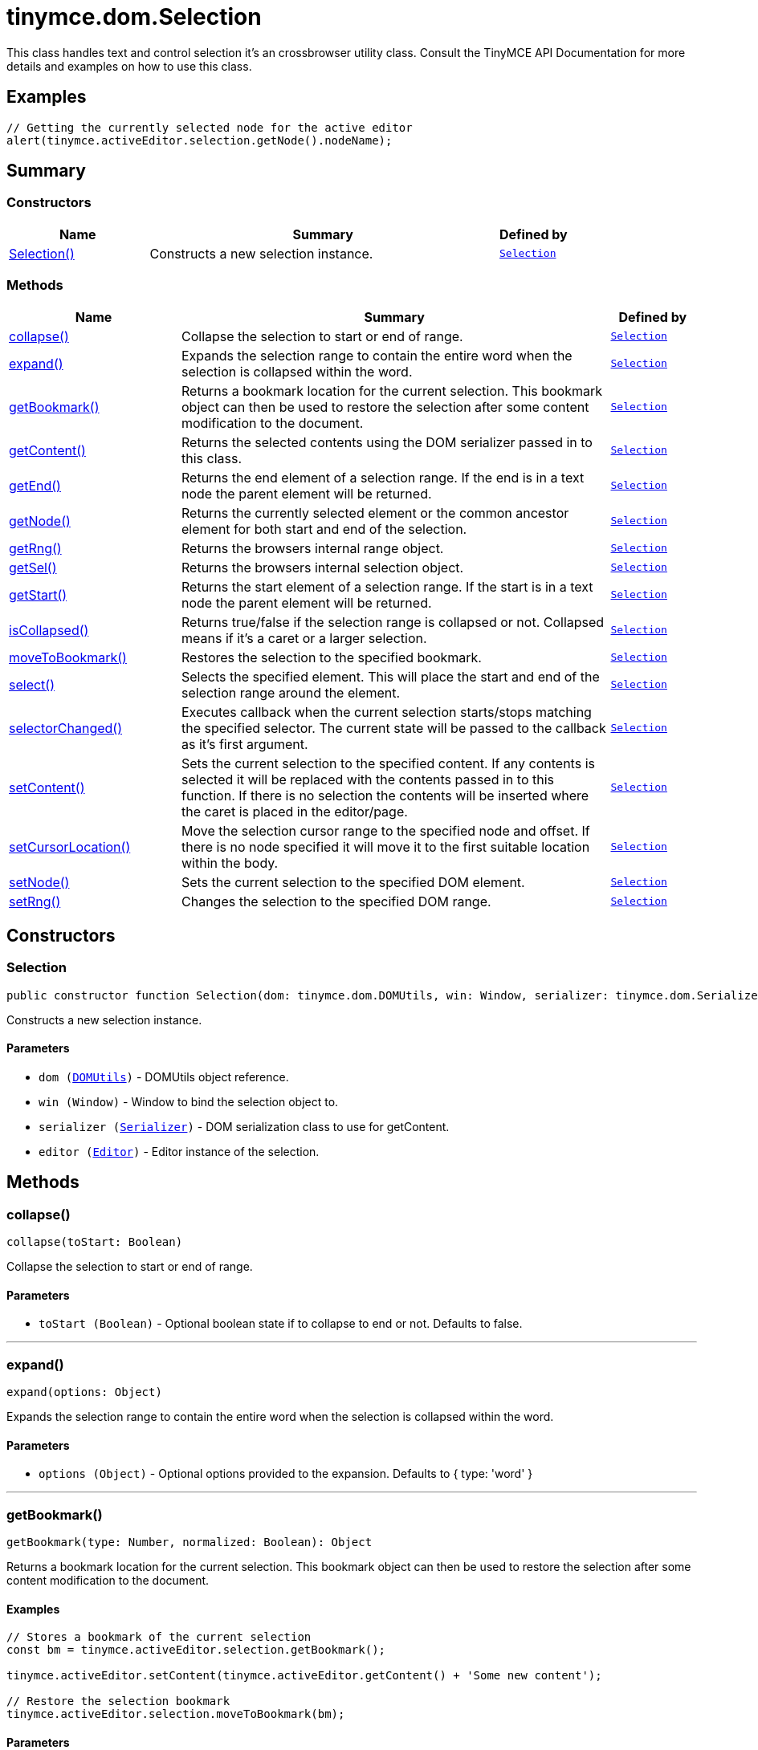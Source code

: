 = tinymce.dom.Selection
:navtitle: tinymce.dom.Selection
:description: This class handles text and control selection it&#x27;s an crossbrowser utility class. Consult the TinyMCE API Documentation for more details and examples on how to use this class.
:keywords: Selection, collapse, expand, getBookmark, getContent, getEnd, getNode, getRng, getSel, getStart, isCollapsed, moveToBookmark, select, selectorChanged, setContent, setCursorLocation, setNode, setRng
:moxie-type: api

This class handles text and control selection it's an crossbrowser utility class. Consult the TinyMCE API Documentation for more details and examples on how to use this class.

[[examples]]
== Examples
[source, javascript]
----
// Getting the currently selected node for the active editor
alert(tinymce.activeEditor.selection.getNode().nodeName);
----

[[summary]]
== Summary

[[constructors-summary]]
=== Constructors
[cols="2,5,1",options="header"]
|===
|Name|Summary|Defined by
|xref:#Selection[Selection()]|Constructs a new selection instance.|`xref:apis/tinymce.dom.selection.adoc[Selection]`
|===

[[methods-summary]]
=== Methods
[cols="2,5,1",options="header"]
|===
|Name|Summary|Defined by
|xref:#collapse[collapse()]|Collapse the selection to start or end of range.|`xref:apis/tinymce.dom.selection.adoc[Selection]`
|xref:#expand[expand()]|Expands the selection range to contain the entire word when the selection is collapsed within the word.|`xref:apis/tinymce.dom.selection.adoc[Selection]`
|xref:#getBookmark[getBookmark()]|Returns a bookmark location for the current selection. This bookmark object
can then be used to restore the selection after some content modification to the document.|`xref:apis/tinymce.dom.selection.adoc[Selection]`
|xref:#getContent[getContent()]|Returns the selected contents using the DOM serializer passed in to this class.|`xref:apis/tinymce.dom.selection.adoc[Selection]`
|xref:#getEnd[getEnd()]|Returns the end element of a selection range. If the end is in a text
node the parent element will be returned.|`xref:apis/tinymce.dom.selection.adoc[Selection]`
|xref:#getNode[getNode()]|Returns the currently selected element or the common ancestor element for both start and end of the selection.|`xref:apis/tinymce.dom.selection.adoc[Selection]`
|xref:#getRng[getRng()]|Returns the browsers internal range object.|`xref:apis/tinymce.dom.selection.adoc[Selection]`
|xref:#getSel[getSel()]|Returns the browsers internal selection object.|`xref:apis/tinymce.dom.selection.adoc[Selection]`
|xref:#getStart[getStart()]|Returns the start element of a selection range. If the start is in a text
node the parent element will be returned.|`xref:apis/tinymce.dom.selection.adoc[Selection]`
|xref:#isCollapsed[isCollapsed()]|Returns true/false if the selection range is collapsed or not. Collapsed means if it's a caret or a larger selection.|`xref:apis/tinymce.dom.selection.adoc[Selection]`
|xref:#moveToBookmark[moveToBookmark()]|Restores the selection to the specified bookmark.|`xref:apis/tinymce.dom.selection.adoc[Selection]`
|xref:#select[select()]|Selects the specified element. This will place the start and end of the selection range around the element.|`xref:apis/tinymce.dom.selection.adoc[Selection]`
|xref:#selectorChanged[selectorChanged()]|Executes callback when the current selection starts/stops matching the specified selector. The current
state will be passed to the callback as it's first argument.|`xref:apis/tinymce.dom.selection.adoc[Selection]`
|xref:#setContent[setContent()]|Sets the current selection to the specified content. If any contents is selected it will be replaced
with the contents passed in to this function. If there is no selection the contents will be inserted
where the caret is placed in the editor/page.|`xref:apis/tinymce.dom.selection.adoc[Selection]`
|xref:#setCursorLocation[setCursorLocation()]|Move the selection cursor range to the specified node and offset.
If there is no node specified it will move it to the first suitable location within the body.|`xref:apis/tinymce.dom.selection.adoc[Selection]`
|xref:#setNode[setNode()]|Sets the current selection to the specified DOM element.|`xref:apis/tinymce.dom.selection.adoc[Selection]`
|xref:#setRng[setRng()]|Changes the selection to the specified DOM range.|`xref:apis/tinymce.dom.selection.adoc[Selection]`
|===

[[constructors]]
== Constructors

[[Selection]]
=== Selection
[source, javascript]
----
public constructor function Selection(dom: tinymce.dom.DOMUtils, win: Window, serializer: tinymce.dom.Serializer, editor: tinymce.Editor)
----
Constructs a new selection instance.

==== Parameters

* `dom (xref:apis/tinymce.dom.domutils.adoc[DOMUtils])` - DOMUtils object reference.
* `win (Window)` - Window to bind the selection object to.
* `serializer (xref:apis/tinymce.dom.serializer.adoc[Serializer])` - DOM serialization class to use for getContent.
* `editor (xref:apis/tinymce.editor.adoc[Editor])` - Editor instance of the selection.

[[methods]]
== Methods

[[collapse]]
=== collapse()
[source, javascript]
----
collapse(toStart: Boolean)
----
Collapse the selection to start or end of range.

==== Parameters

* `toStart (Boolean)` - Optional boolean state if to collapse to end or not. Defaults to false.

'''

[[expand]]
=== expand()
[source, javascript]
----
expand(options: Object)
----
Expands the selection range to contain the entire word when the selection is collapsed within the word.

==== Parameters

* `options (Object)` - Optional options provided to the expansion. Defaults to { type: 'word' }

'''

[[getBookmark]]
=== getBookmark()
[source, javascript]
----
getBookmark(type: Number, normalized: Boolean): Object
----
Returns a bookmark location for the current selection. This bookmark object
can then be used to restore the selection after some content modification to the document.

==== Examples
[source, javascript]
----
// Stores a bookmark of the current selection
const bm = tinymce.activeEditor.selection.getBookmark();

tinymce.activeEditor.setContent(tinymce.activeEditor.getContent() + 'Some new content');

// Restore the selection bookmark
tinymce.activeEditor.selection.moveToBookmark(bm);
----

==== Parameters

* `type (Number)` - Optional state if the bookmark should be simple or not. Default is complex.
* `normalized (Boolean)` - Optional state that enables you to get a position that it would be after normalization.

==== Return value

* `Object` - Bookmark object, use moveToBookmark with this object to restore the selection.

'''

[[getContent]]
=== getContent()
[source, javascript]
----
getContent(args: Object): String
----
Returns the selected contents using the DOM serializer passed in to this class.

==== Examples
[source, javascript]
----
// Alerts the currently selected contents
alert(tinymce.activeEditor.selection.getContent());

// Alerts the currently selected contents as plain text
alert(tinymce.activeEditor.selection.getContent({ format: 'text' }));
----

==== Parameters

* `args (Object)` - Optional settings class with for example output format text or html.

==== Return value

* `String` - Selected contents in for example HTML format.

'''

[[getEnd]]
=== getEnd()
[source, javascript]
----
getEnd(real: Boolean): Element
----
Returns the end element of a selection range. If the end is in a text
node the parent element will be returned.

==== Parameters

* `real (Boolean)` - Optional state to get the real parent when the selection is collapsed not the closest element.

==== Return value

* `Element` - End element of selection range.

'''

[[getNode]]
=== getNode()
[source, javascript]
----
getNode(): Element
----
Returns the currently selected element or the common ancestor element for both start and end of the selection.

==== Examples
[source, javascript]
----
// Alerts the currently selected elements node name
alert(tinymce.activeEditor.selection.getNode().nodeName);
----

==== Return value

* `Element` - Currently selected element or common ancestor element.

'''

[[getRng]]
=== getRng()
[source, javascript]
----
getRng(): Range
----
Returns the browsers internal range object.

==== Return value

* `Range` - Internal browser range object.

'''

[[getSel]]
=== getSel()
[source, javascript]
----
getSel(): Selection
----
Returns the browsers internal selection object.

==== Return value

* `Selection` - Internal browser selection object.

'''

[[getStart]]
=== getStart()
[source, javascript]
----
getStart(real: Boolean): Element
----
Returns the start element of a selection range. If the start is in a text
node the parent element will be returned.

==== Parameters

* `real (Boolean)` - Optional state to get the real parent when the selection is collapsed not the closest element.

==== Return value

* `Element` - Start element of selection range.

'''

[[isCollapsed]]
=== isCollapsed()
[source, javascript]
----
isCollapsed(): Boolean
----
Returns true/false if the selection range is collapsed or not. Collapsed means if it's a caret or a larger selection.

==== Return value

* `Boolean` - true/false state if the selection range is collapsed or not.
Collapsed means if it's a caret or a larger selection.

'''

[[moveToBookmark]]
=== moveToBookmark()
[source, javascript]
----
moveToBookmark(bookmark: Object)
----
Restores the selection to the specified bookmark.

==== Examples
[source, javascript]
----
// Stores a bookmark of the current selection
const bm = tinymce.activeEditor.selection.getBookmark();

tinymce.activeEditor.setContent(tinymce.activeEditor.getContent() + 'Some new content');

// Restore the selection bookmark
tinymce.activeEditor.selection.moveToBookmark(bm);
----

==== Parameters

* `bookmark (Object)` - Bookmark to restore selection from.

'''

[[select]]
=== select()
[source, javascript]
----
select(node: Element, content: Boolean): Element
----
Selects the specified element. This will place the start and end of the selection range around the element.

==== Examples
[source, javascript]
----
// Select the first paragraph in the active editor
tinymce.activeEditor.selection.select(tinymce.activeEditor.dom.select('p')[0]);
----

==== Parameters

* `node (Element)` - HTML DOM element to select.
* `content (Boolean)` - Optional bool state if the contents should be selected or not on non IE browser.

==== Return value

* `Element` - Selected element the same element as the one that got passed in.

'''

[[selectorChanged]]
=== selectorChanged()
[source, javascript]
----
selectorChanged(selector: String, callback: Function)
----
Executes callback when the current selection starts/stops matching the specified selector. The current
state will be passed to the callback as it's first argument.

==== Parameters

* `selector (String)` - CSS selector to check for.
* `callback (Function)` - Callback with state and args when the selector is matches or not.

'''

[[setContent]]
=== setContent()
[source, javascript]
----
setContent(content: String, args: Object)
----
Sets the current selection to the specified content. If any contents is selected it will be replaced
with the contents passed in to this function. If there is no selection the contents will be inserted
where the caret is placed in the editor/page.

==== Examples
[source, javascript]
----
// Inserts some HTML contents at the current selection
tinymce.activeEditor.selection.setContent('<strong>Some contents</strong>');
----

==== Parameters

* `content (String)` - HTML contents to set could also be other formats depending on settings.
* `args (Object)` - Optional settings object with for example data format.

'''

[[setCursorLocation]]
=== setCursorLocation()
[source, javascript]
----
setCursorLocation(node: Node, offset: Number)
----
Move the selection cursor range to the specified node and offset.
If there is no node specified it will move it to the first suitable location within the body.

==== Parameters

* `node (Node)` - Optional node to put the cursor in.
* `offset (Number)` - Optional offset from the start of the node to put the cursor at.

'''

[[setNode]]
=== setNode()
[source, javascript]
----
setNode(elm: Element): Element
----
Sets the current selection to the specified DOM element.

==== Examples
[source, javascript]
----
// Inserts a DOM node at current selection/caret location
tinymce.activeEditor.selection.setNode(tinymce.activeEditor.dom.create('img', { src: 'some.gif', title: 'some title' }));
----

==== Parameters

* `elm (Element)` - Element to set as the contents of the selection.

==== Return value

* `Element` - Returns the element that got passed in.

'''

[[setRng]]
=== setRng()
[source, javascript]
----
setRng(rng: Range, forward: Boolean)
----
Changes the selection to the specified DOM range.

==== Parameters

* `rng (Range)` - Range to select.
* `forward (Boolean)` - Optional boolean if the selection is forwards or backwards.

'''
